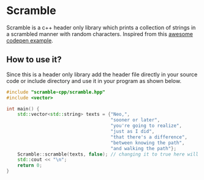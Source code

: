 * Scramble

Scramble is a c++ header only library which prints a collection of strings in a scrambled manner with random characters.
Inspired from this [[https://codepen.io/soulwire/pen/mEMPrK][awesome codepen example]].

** How to use it?

Since this is a header only library add the header file directly in your source code or include directory and use it in your program as shown below.

#+BEGIN_SRC cpp
#include "scramble-cpp/scramble.hpp"
#include <vector>

int main() {
    std::vector<std::string> texts = {"Neo,",
                                      "sooner or later",
                                      "you're going to realize",
                                      "just as I did",
                                      "that there's a difference",
                                      "between knowing the path",
                                      "and walking the path"};
    Scramble::scramble(texts, false); // changing it to true here will clear the text after printig is done
    std::cout << "\n";
    return 0;
}
#+END_SRC
